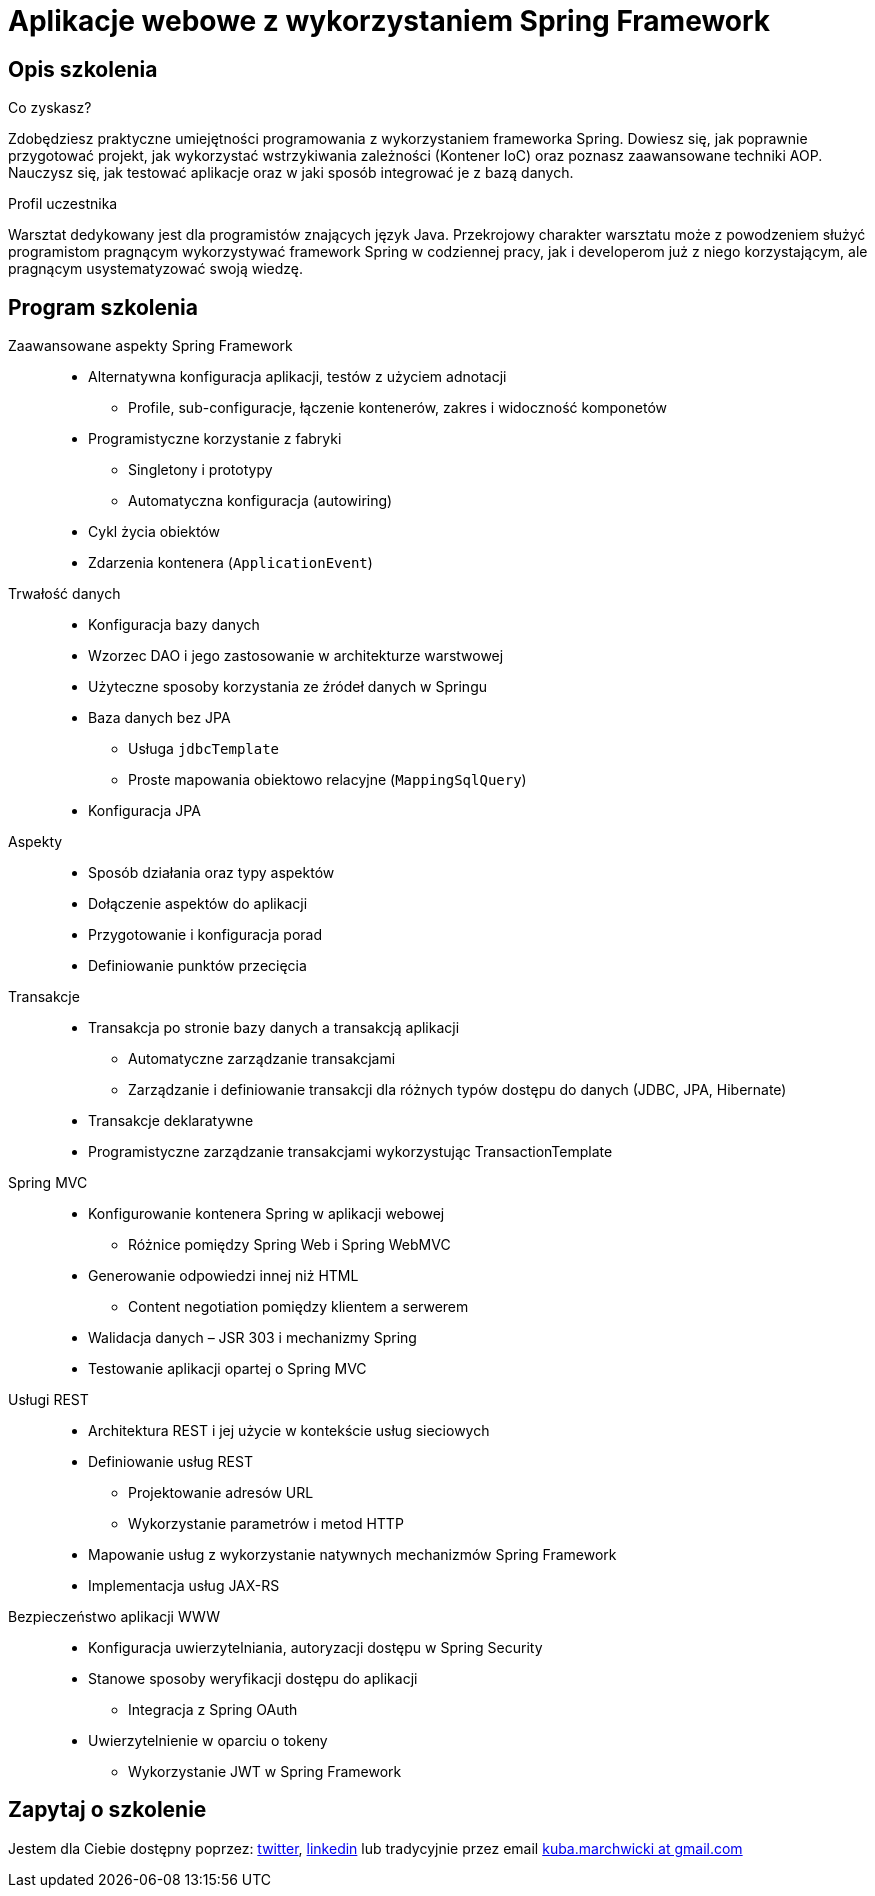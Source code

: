 = {title}
:title: Aplikacje webowe z wykorzystaniem Spring Framework
:page-layout: training
:page-categories: [consultancy]
:page-comments: false
:page-permalink: /consultancy/spring-framework-pl/

== Opis szkolenia

.Co zyskasz?
Zdobędziesz praktyczne umiejętności programowania z wykorzystaniem frameworka Spring. Dowiesz się, jak poprawnie przygotować projekt, jak wykorzystać wstrzykiwania zależności (Kontener IoC) oraz poznasz zaawansowane techniki AOP. Nauczysz się, jak testować aplikacje oraz w jaki sposób integrować je z bazą danych.

.Profil uczestnika
Warsztat dedykowany jest dla programistów znających język Java. Przekrojowy charakter warsztatu może z powodzeniem służyć programistom pragnącym wykorzystywać framework Spring w codziennej pracy, jak i developerom już z niego korzystającym, ale pragnącym usystematyzować swoją wiedzę.

== Program szkolenia

Zaawansowane aspekty Spring Framework::
* Alternatywna konfiguracja aplikacji, testów z użyciem adnotacji
** Profile, sub-configuracje, łączenie kontenerów, zakres i widoczność komponetów
* Programistyczne korzystanie z fabryki
** Singletony i prototypy
** Automatyczna konfiguracja (autowiring)
* Cykl życia obiektów
* Zdarzenia kontenera (`ApplicationEvent`)

Trwałość danych::
* Konfiguracja bazy danych
* Wzorzec DAO i jego zastosowanie w architekturze warstwowej
* Użyteczne sposoby korzystania ze źródeł danych w Springu
* Baza danych bez JPA
** Usługa `jdbcTemplate`
** Proste mapowania obiektowo relacyjne (`MappingSqlQuery`)
* Konfiguracja JPA

Aspekty::
* Sposób działania oraz typy aspektów
* Dołączenie aspektów do aplikacji
* Przygotowanie i konfiguracja porad
* Definiowanie punktów przecięcia

Transakcje::
* Transakcja po stronie bazy danych a transakcją aplikacji
** Automatyczne zarządzanie transakcjami
** Zarządzanie i definiowanie transakcji dla różnych typów dostępu do danych (JDBC, JPA, Hibernate)
* Transakcje deklaratywne
* Programistyczne zarządzanie transakcjami wykorzystując TransactionTemplate

Spring MVC::
* Konfigurowanie kontenera Spring w aplikacji webowej
** Różnice pomiędzy Spring Web i Spring WebMVC
* Generowanie odpowiedzi innej niż HTML
** Content negotiation pomiędzy klientem a serwerem
* Walidacja danych – JSR 303 i mechanizmy Spring
* Testowanie aplikacji opartej o Spring MVC

Usługi REST::
* Architektura REST i jej użycie w kontekście usług sieciowych
* Definiowanie usług REST
** Projektowanie adresów URL
** Wykorzystanie parametrów i metod HTTP
* Mapowanie usług z wykorzystanie natywnych mechanizmów Spring Framework
* Implementacja usług JAX-RS


Bezpieczeństwo aplikacji WWW::
* Konfiguracja uwierzytelniania, autoryzacji dostępu w Spring Security
* Stanowe sposoby weryfikacji dostępu do aplikacji
** Integracja z Spring OAuth
* Uwierzytelnienie w oparciu o tokeny
** Wykorzystanie JWT w Spring Framework

== Zapytaj o szkolenie

Jestem dla Ciebie dostępny poprzez: link:http://twitter.com/kubem[twitter], link:https://www.linkedin.com/in/kubamarchwicki[linkedin] lub tradycyjnie przez email link:mailto:kuba(d0t)marchwicki(at)gmail(d0t).com[kuba.marchwicki at gmail.com]
